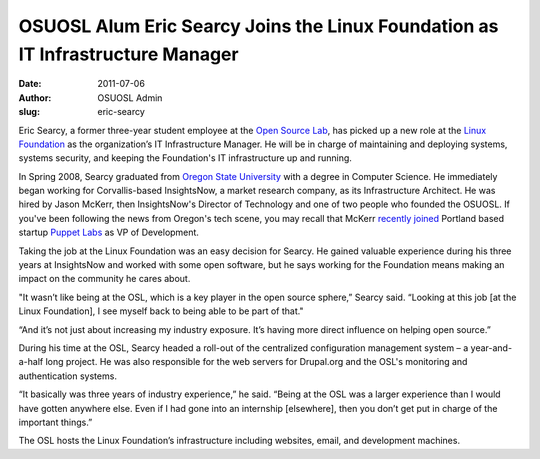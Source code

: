 OSUOSL Alum Eric Searcy Joins the Linux Foundation as IT Infrastructure Manager
===============================================================================
:date: 2011-07-06
:author: OSUOSL Admin
:slug: eric-searcy

Eric Searcy, a former three-year student employee at the `Open Source Lab`_, has
picked up a new role at the `Linux Foundation`_ as the organization’s IT
Infrastructure Manager. He will be in charge of maintaining and deploying
systems, systems security, and keeping the Foundation's IT infrastructure up and
running.

.. image:: /images/eric_searcy.jpg
   :scale: 100%
   :align: center
   :alt: Eric Searcy

In Spring 2008, Searcy graduated from `Oregon State University`_ with a degree
in Computer Science. He immediately began working for Corvallis-based
InsightsNow, a market research company, as its Infrastructure Architect. He was
hired by Jason McKerr, then InsightsNow's Director of Technology and one of two
people who founded the OSUOSL. If you've been following the news from Oregon's
tech scene, you may recall that McKerr `recently joined`_ Portland based startup
`Puppet Labs`_ as VP of Development.

Taking the job at the Linux Foundation was an easy decision for Searcy. He
gained valuable experience during his three years at InsightsNow and worked with
some open software, but he says working for the Foundation means making an
impact on the community he cares about.

"It wasn’t like being at the OSL, which is a key player in the open source
sphere,” Searcy said. “Looking at this job [at the Linux Foundation], I see
myself back to being able to be part of that."

“And it’s not just about increasing my industry exposure. It’s having more
direct influence on helping open source.”

During his time at the OSL, Searcy headed a roll-out of the centralized
configuration management system – a year-and-a-half long project. He was also
responsible for the web servers for Drupal.org and the OSL's monitoring and
authentication systems.

“It basically was three years of industry experience,” he said. “Being at the
OSL was a larger experience than I would have gotten anywhere else. Even if I
had gone into an internship [elsewhere], then you don’t get put in charge of the
important things.”

The OSL hosts the Linux Foundation’s infrastructure including websites, email,
and development machines.

.. _Open Source Lab: /
.. _Linux Foundation: http://linuxfoundation.org/
.. _Oregon State University: http://oregonstate.edu/
.. _recently joined: http://www.puppetlabs.com/blog/why-jason-mckerr-joined-the-puppet-labs-team/
.. _Puppet Labs: http://puppetlabs.com/
